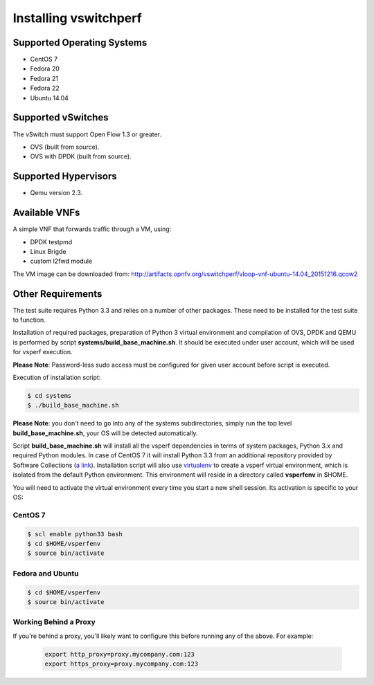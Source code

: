 ======================
Installing vswitchperf
======================

Supported Operating Systems
---------------------------

* CentOS 7
* Fedora 20
* Fedora 21
* Fedora 22
* Ubuntu 14.04

Supported vSwitches
-------------------
The vSwitch must support Open Flow 1.3 or greater.

* OVS (built from source).
* OVS with DPDK (built from source).

Supported Hypervisors
---------------------

* Qemu version 2.3.

Available VNFs
--------------
A simple VNF that forwards traffic through a VM, using:

* DPDK testpmd
* Linux Brigde
* custom l2fwd module

The VM image can be downloaded from:
http://artifacts.opnfv.org/vswitchperf/vloop-vnf-ubuntu-14.04_20151216.qcow2

Other Requirements
------------------
The test suite requires Python 3.3 and relies on a number of other
packages. These need to be installed for the test suite to function.

Installation of required packages, preparation of Python 3 virtual
environment and compilation of OVS, DPDK and QEMU is performed by
script **systems/build_base_machine.sh**. It should be executed under
user account, which will be used for vsperf execution.

**Please Note**: Password-less sudo access must be configured for given
user account before script is executed.

Execution of installation script:

.. code:: bash

    $ cd systems
    $ ./build_base_machine.sh

**Please Note**: you don't need to go into any of the systems subdirectories,
simply run the top level **build_base_machine.sh**, your OS will be detected
automatically.

Script **build_base_machine.sh** will install all the vsperf dependencies
in terms of system packages, Python 3.x and required Python modules.
In case of CentOS 7 it will install Python 3.3 from an additional repository
provided by Software Collections (`a link`_). Installation script will also
use `virtualenv`_ to create a vsperf virtual environment, which is isolated
from the default Python environment. This environment will reside
in a directory called **vsperfenv** in $HOME.

You will need to activate the virtual environment every time you start a
new shell session. Its activation is specific to your OS:

CentOS 7
========

.. code:: bash

    $ scl enable python33 bash
    $ cd $HOME/vsperfenv
    $ source bin/activate

Fedora and Ubuntu
=================

.. code:: bash

    $ cd $HOME/vsperfenv
    $ source bin/activate

Working Behind a Proxy
======================

If you're behind a proxy, you'll likely want to configure this before
running any of the above. For example:

  .. code:: bash

    export http_proxy=proxy.mycompany.com:123
    export https_proxy=proxy.mycompany.com:123

.. _a link: http://www.softwarecollections.org/en/scls/rhscl/python33/
.. _virtualenv: https://virtualenv.readthedocs.org/en/latest/
